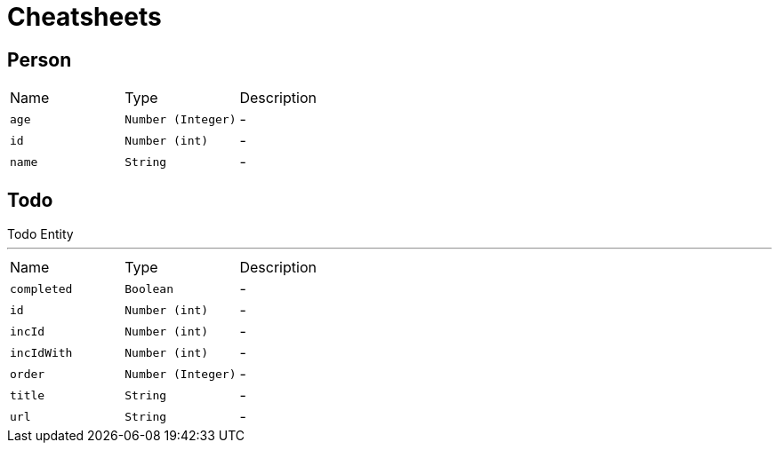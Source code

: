= Cheatsheets

[[Person]]
== Person


[cols=">25%,^25%,50%"]
[frame="topbot"]
|===
^|Name | Type ^| Description
|[[age]]`age`|`Number (Integer)`|-
|[[id]]`id`|`Number (int)`|-
|[[name]]`name`|`String`|-
|===

[[Todo]]
== Todo

++++
 Todo Entity
++++
'''

[cols=">25%,^25%,50%"]
[frame="topbot"]
|===
^|Name | Type ^| Description
|[[completed]]`completed`|`Boolean`|-
|[[id]]`id`|`Number (int)`|-
|[[incId]]`incId`|`Number (int)`|-
|[[incIdWith]]`incIdWith`|`Number (int)`|-
|[[order]]`order`|`Number (Integer)`|-
|[[title]]`title`|`String`|-
|[[url]]`url`|`String`|-
|===

